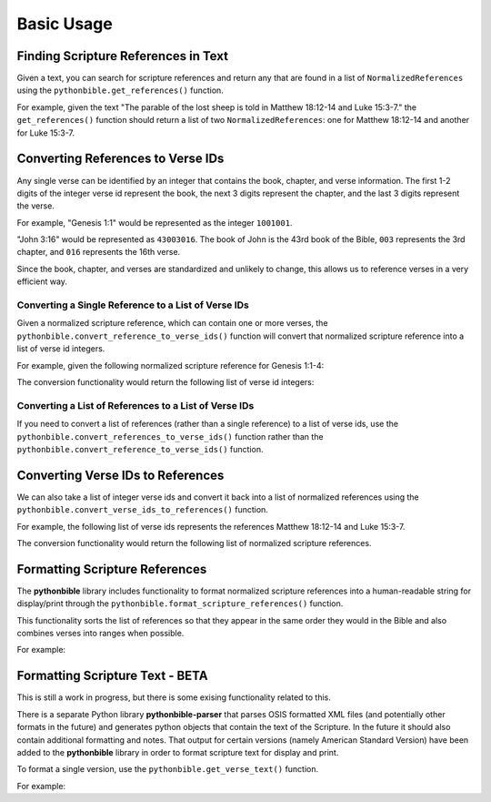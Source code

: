 Basic Usage
===========

Finding Scripture References in Text
------------------------------------

Given a text, you can search for scripture references and return any that are found in a list of ``NormalizedReferences`` using the ``pythonbible.get_references()`` function.

.. py:function:: pythonbible.get_references(text, book_groups=None)

    Searches the text for scripture references and returns any that are found in a list of normalized tuple references.

    :param text: String that may contain zero or more scripture references
    :type text: str
    :param book_groups: Optional dictionary of BookGroup (e.g. Old Testament) to its related regular expression
    :type book_groups: Dict[str, List[Book]] or None
    :return: The list of found scripture references
    :rtype: List[NormalizedReference]

For example, given the text "The parable of the lost sheep is told in Matthew 18:12-14 and Luke 15:3-7." the ``get_references()`` function should return a list of two ``NormalizedReferences``: one for Matthew 18:12-14 and another for Luke 15:3-7.

.. code-cell:: python
    :execution-count: 1

    import pythonbible as bible

    bible.get_references(
        "The parable of the lost sheep is told in Matthew 18:12-14 and Luke 15:3-7."
    )

.. output-cell:: python
    :execution-count: 1

    [
        NormalizedReference(book=<Book.MATTHEW: 40>, start_chapter=18, start_verse=12, end_chapter=18, end_verse=14, end_book=None),
        NormalizedReference(book=<Book.LUKE: 42>, start_chapter=15, start_verse=3, end_chapter=15, end_verse=7, end_book=None)
    ]

Converting References to Verse IDs
----------------------------------

Any single verse can be identified by an integer that contains the book, chapter, and verse information. The first 1-2 digits of the integer verse id represent the book, the next 3 digits represent the chapter, and the last 3 digits represent the verse.

For example, "Genesis 1:1" would be represented as the integer ``1001001``.

"John 3:16" would be represented as ``43003016``. The book of John is the 43rd book of the Bible, ``003`` represents the 3rd chapter, and ``016`` represents the 16th verse.

Since the book, chapter, and verses are standardized and unlikely to change, this allows us to reference verses in a very efficient way.

Converting a Single Reference to a List of Verse IDs
^^^^^^^^^^^^^^^^^^^^^^^^^^^^^^^^^^^^^^^^^^^^^^^^^^^^

Given a normalized scripture reference, which can contain one or more verses, the ``pythonbible.convert_reference_to_verse_ids()`` function will convert that normalized scripture reference into a list of verse id integers.

.. py:function:: pythonbible.convert_reference_to_verse_ids(reference)

    Converts the given ``NormalizedReference`` object into a list of verse id integers.

    :param reference: A normalized reference
    :type reference: NormalizedReference
    :return: The list of verse ids associated with the reference
    :rtype: List[int]

For example, given the following normalized scripture reference for Genesis 1:1-4:

.. code-cell:: python
    :execution-count: 1

    import pythonbible as bible

    bible.convert_reference_to_verse_ids(
        bible.NormalizedReference(bible.Book.GENESIS, 1, 1, 1, 4)
    )

The conversion functionality would return the following list of verse id integers:

.. output-cell:: python
    :execution-count: 1

    [1001001, 1001002, 1001003, 1001004]

Converting a List of References to a List of Verse IDs
^^^^^^^^^^^^^^^^^^^^^^^^^^^^^^^^^^^^^^^^^^^^^^^^^^^^^^

If you need to convert a list of references (rather than a single reference) to a list of verse ids, use the ``pythonbible.convert_references_to_verse_ids()`` function rather than the ``pythonbible.convert_reference_to_verse_ids()`` function.

.. py:function:: pythonbible.convert_references_to_verse_ids(references)

    Converts the given list of ``NormalizedReference`` objects into a list of verse id integers.

    :param references: A list of normalized references
    :type references: List[NormalizedReference]
    :return: The list of verse ids associated with the references
    :rtype: List[int]

.. code-cell:: python
    :execution-count: 1

    import pythonbible as bible

    bible.convert_references_to_verse_ids([
        bible.NormalizedReference(bible.Book.MATTHEW, 18, 12, 18, 14),
        bible.NormalizedReference(bible.Book.LUKE, 15, 3, 15, 7),
    ])

.. output-cell:: python
    :execution-count: 1

    [40018012, 40018013, 40018014, 42015003, 42015004, 42015005, 42015006, 42015007]

Converting Verse IDs to References
----------------------------------

We can also take a list of integer verse ids and convert it back into a list of normalized references using the ``pythonbible.convert_verse_ids_to_references()`` function.

.. py:function:: pythonbible.convert_verse_ids_to_references(verse_ids)

    Converts the given list of verse id integers into a list of ``NormalizedReference`` objects.

    :param verse_ids: A list of verse ids
    :type verse_ids: List[int]
    :return: The list of normalized references associated with the verse ids
    :rtype: List[NormalizedReference]

For example, the following list of verse ids represents the references Matthew 18:12-14 and Luke 15:3-7.

.. code-cell:: python
    :execution-count: 1

    import pythonbible as bible

    bible.convert_verse_ids_to_references(
        [40018012, 40018013, 40018014, 42015003, 42015004, 42015005, 42015006, 42015007]
    )

The conversion functionality would return the following list of normalized scripture references.

.. output-cell:: python
    :execution-count: 1

    [
        NormalizedReference(book=<Book.MATTHEW: 40>, start_chapter=18, start_verse=12, end_chapter=18, end_verse=14. end_book=None),
        NormalizedReference(book=<Book.LUKE: 42>, start_chapter=15, start_verse=3, end_chapter=15, end_verse=7, end_book=None),
    ]

Formatting Scripture References
-------------------------------

The **pythonbible** library includes functionality to format normalized scripture references into a human-readable string for display/print through the ``pythonbible.format_scripture_references()`` function.

.. py:function:: pythonbible.format_scripture_references(references, **kwargs)

    Returns a human-readable string of the given normalized scripture references

    :param references: A list of normalized scripture references
    :type references: List[NormalizedReference]
    :return: A human-readable string of the given normalized scripture references
    :rtype: str

This functionality sorts the list of references so that they appear in the same order they would in the Bible and also combines verses into ranges when possible.

For example:

.. code-cell:: python
    :execution-count: 1

    import pythonbible as bible

    bible.format_scripture_references(
        bible.get_references(
            "My favorite verses are Philippians 4:8, Isaiah 55:13, and Philippians 4:4-7."
        )
    )

.. output-cell:: python
    :execution-count: 1

    'Isaiah 55:13;Philippians 4:4-8'

Formatting Scripture Text - BETA
--------------------------------

This is still a work in progress, but there is some exising functionality related to this.

There is a separate Python library **pythonbible-parser** that parses OSIS formatted XML files (and potentially other formats in the future) and generates python objects that contain the text of the Scripture. In the future it should also contain additional formatting and notes. That output for certain versions (namely American Standard Version) have been added to the **pythonbible** library in order to format scripture text for display and print.

To format a single version, use the ``pythonbible.get_verse_text()`` function.

.. py:function:: pythonbible.get_verse_text(verse_id, version)

    Returns the scripture text of the given verse id and version of the Bible.

    :param verse_id: An integer verse id
    :type verse_id: int
    :param version: The optional version of the Bible, defaults to American Standard Version
    :type version: pythonbible.Version
    :return: The scripture text of the given verse id and version
    :rtype: str

For example:

.. code-cell:: python
    :execution-count: 1

    import pythonbible as bible

    bible.get_verse_text(1001001)

.. output-cell:: python
    :execution-count: 1

    'In the beginning God created the heavens and the earth.'
